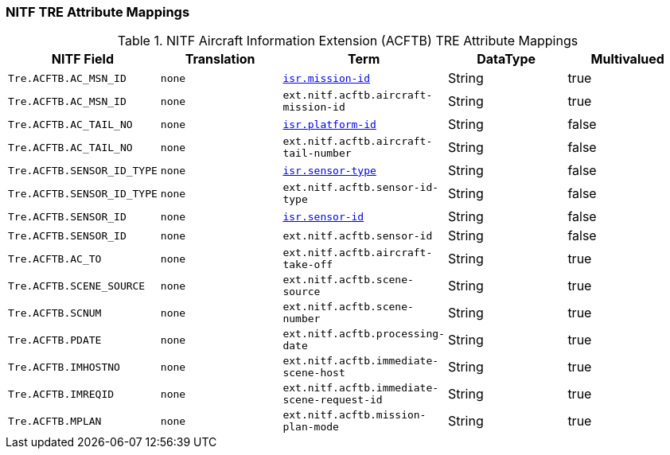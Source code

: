 :title: NITF Aircraft Information Extension (ACFTB) TRE Attribute Mappings
:type: subMetadataReference
:order: 007
:parent: Catalog Taxonomy Attribute Mappings
:status: published
:summary: NITF Aircraft Information Extension (ACFTB) TRE Attribute Mappings.

// all NITF TRE mapping tables should live under this section
=== NITF TRE Attribute Mappings

.NITF Aircraft Information Extension (ACFTB) TRE Attribute Mappings
[cols="1m,1m,1m,1,1" options="header"]
|===

|NITF Field
|Translation
|Term
|DataType
|Multivalued

|Tre.ACFTB.AC_MSN_ID
|none
|<<_isr.mission-id,isr.mission-id>>
|String
|true

|Tre.ACFTB.AC_MSN_ID
|none
|ext.nitf.acftb.aircraft-mission-id
|String
|true

|Tre.ACFTB.AC_TAIL_NO
|none
|<<_isr.platform-id,isr.platform-id>>
|String
|false

|Tre.ACFTB.AC_TAIL_NO
|none
|ext.nitf.acftb.aircraft-tail-number
|String
|false

|Tre.ACFTB.SENSOR_ID_TYPE
|none
|<<_isr.sensor-type,isr.sensor-type>>
|String
|false

|Tre.ACFTB.SENSOR_ID_TYPE
|none
|ext.nitf.acftb.sensor-id-type
|String
|false

|Tre.ACFTB.SENSOR_ID
|none
|<<_isr.sensor-id,isr.sensor-id>>
|String
|false

|Tre.ACFTB.SENSOR_ID
|none
|ext.nitf.acftb.sensor-id
|String
|false

|Tre.ACFTB.AC_TO
|none
|ext.nitf.acftb.aircraft-take-off
|String
|true

|Tre.ACFTB.SCENE_SOURCE
|none
|ext.nitf.acftb.scene-source
|String
|true

|Tre.ACFTB.SCNUM
|none
|ext.nitf.acftb.scene-number
|String
|true

|Tre.ACFTB.PDATE
|none
|ext.nitf.acftb.processing-date
|String
|true

|Tre.ACFTB.IMHOSTNO
|none
|ext.nitf.acftb.immediate-scene-host
|String
|true

|Tre.ACFTB.IMREQID
|none
|ext.nitf.acftb.immediate-scene-request-id
|String
|true

|Tre.ACFTB.MPLAN
|none
|ext.nitf.acftb.mission-plan-mode
|String
|true

|===
